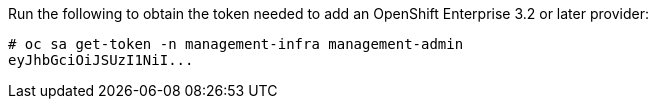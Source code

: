 Run the following to obtain the token needed to add an OpenShift Enterprise 3.2 or later
provider:

  # oc sa get-token -n management-infra management-admin
  eyJhbGciOiJSUzI1NiI...
